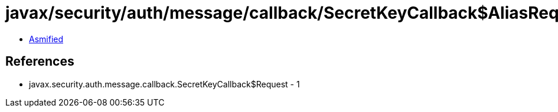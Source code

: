 = javax/security/auth/message/callback/SecretKeyCallback$AliasRequest.class

 - link:SecretKeyCallback$AliasRequest-asmified.java[Asmified]

== References

 - javax.security.auth.message.callback.SecretKeyCallback$Request - 1
